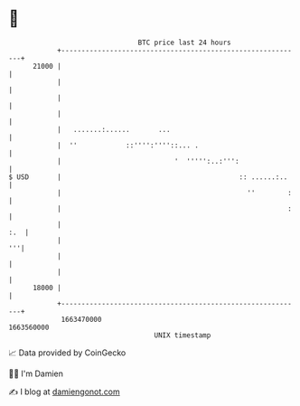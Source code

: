 * 👋

#+begin_example
                                   BTC price last 24 hours                    
               +------------------------------------------------------------+ 
         21000 |                                                            | 
               |                                                            | 
               |                                                            | 
               |                                                            | 
               |   .......:......       ...                                 | 
               |  ''            ::'''':''''::... .                          | 
               |                            '  ''''':..:''':                | 
   $ USD       |                                            :: ......:..    | 
               |                                              ''        :   | 
               |                                                        :   | 
               |                                                        :.  | 
               |                                                         '''| 
               |                                                            | 
               |                                                            | 
         18000 |                                                            | 
               +------------------------------------------------------------+ 
                1663470000                                        1663560000  
                                       UNIX timestamp                         
#+end_example
📈 Data provided by CoinGecko

🧑‍💻 I'm Damien

✍️ I blog at [[https://www.damiengonot.com][damiengonot.com]]

